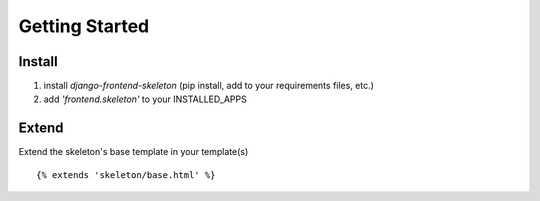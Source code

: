 Getting Started
================

Install
--------
1. install `django-frontend-skeleton` (pip install, add to your requirements files, etc.)
2. add `'frontend.skeleton'` to your INSTALLED_APPS

Extend
-------
Extend the skeleton's base template in your template(s)
::

    {% extends 'skeleton/base.html' %}